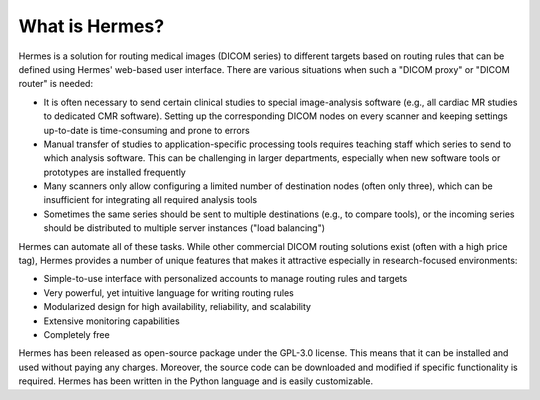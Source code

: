 What is Hermes?
===============

Hermes is a solution for routing medical images (DICOM series) to different targets based on routing rules that can be defined using Hermes' web-based user interface. There are various situations when such a "DICOM proxy" or "DICOM router" is needed:

* It is often necessary to send certain clinical studies to special image-analysis software (e.g., all cardiac MR studies to dedicated CMR software). Setting up the corresponding DICOM nodes on every scanner and keeping settings up-to-date is time-consuming and prone to errors
* Manual transfer of studies to application-specific processing tools requires teaching staff which series to send to which analysis software. This can be challenging in larger departments, especially when new software tools or prototypes are installed frequently
* Many scanners only allow configuring a limited number of destination nodes (often only three), which can be insufficient for integrating all required analysis tools
* Sometimes the same series should be sent to multiple destinations (e.g., to compare tools), or the incoming series should be distributed to multiple server instances ("load balancing")

Hermes can automate all of these tasks. While other commercial DICOM routing solutions exist (often with a high price tag), Hermes provides a number of unique features that makes it attractive especially in research-focused environments:

* Simple-to-use interface with personalized accounts to manage routing rules and targets
* Very powerful, yet intuitive language for writing routing rules
* Modularized design for high availability, reliability, and scalability
* Extensive monitoring capabilities
* Completely free

Hermes has been released as open-source package under the GPL-3.0 license. This means that it can be installed and used without paying any charges. Moreover, the source code can be downloaded and modified if specific functionality is required. Hermes has been written in the Python language and is easily customizable.
